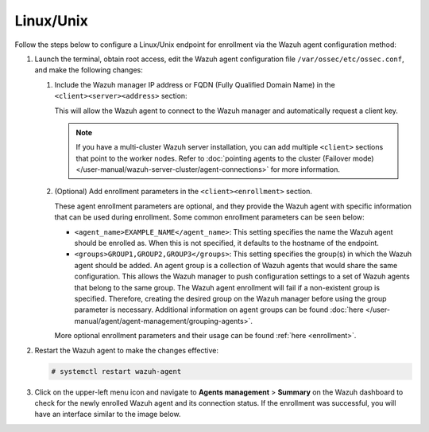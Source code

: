 .. Copyright (C) 2015, Wazuh, Inc.

.. meta::
   :description: Follow the steps below to configure a Linux/Unix endpoint for enrollment via the Wazuh agent configuration method.

Linux/Unix
==========

Follow the steps below to configure a Linux/Unix endpoint for enrollment via the Wazuh agent configuration method:

#. Launch the terminal, obtain root access, edit the Wazuh agent configuration file ``/var/ossec/etc/ossec.conf``, and make the following changes:

   #. Include the Wazuh manager IP address or FQDN (Fully Qualified Domain Name) in the ``<client><server><address>`` section:

      .. code-block:: xml
         :emphasize-lines: 3

         <client>
           <server>
             <address><WAZUH_MANAGER_IP_ADDRESS></address>
             ...
           </server>
         </client>

      This will allow the Wazuh agent to connect to the Wazuh manager and automatically request a client key.

      .. note::

         If you have a multi-cluster Wazuh server installation, you can add multiple ``<client>`` sections that point to the worker nodes. Refer to :doc:`pointing agents to the cluster (Failover mode) </user-manual/wazuh-server-cluster/agent-connections>` for more information.

   #. (Optional) Add enrollment parameters in the ``<client><enrollment>`` section.

      .. code-block:: xml
         :emphasize-lines: 4,5

         <client>
             ...
             <enrollment>
                 <agent_name>EXAMPLE_NAME</agent_name>
                 <groups>GROUP1,GROUP2,GROUP3</groups>
                 ...
             </enrollment>
         </client>

      These agent enrollment parameters are optional, and they provide the Wazuh agent with specific information that can be used during enrollment. Some common enrollment parameters can be seen below:

      -  ``<agent_name>EXAMPLE_NAME</agent_name>``: This setting specifies the name the Wazuh agent should be enrolled as. When this is not specified, it defaults to the hostname of the endpoint.
      -  ``<groups>GROUP1,GROUP2,GROUP3</groups>``: This setting specifies the group(s) in which the Wazuh agent should be added. An agent group is a collection of Wazuh agents that would share the same configuration. This allows the Wazuh manager to push configuration settings to a set of Wazuh agents that belong to the same group. The Wazuh agent enrollment will fail if a non-existent group is specified. Therefore, creating the desired group on the Wazuh manager before using the group parameter is necessary. Additional information on agent groups can be found :doc:`here </user-manual/agent/agent-management/grouping-agents>`.

      More optional enrollment parameters and their usage can be found :ref:`here <enrollment>`.

#. Restart the Wazuh agent to make the changes effective:

   .. code-block:: console

      # systemctl restart wazuh-agent

#. Click on the upper-left menu icon and navigate to **Agents management** > **Summary** on the Wazuh dashboard to check for the newly enrolled Wazuh agent and its connection status. If the enrollment was successful, you will have an interface similar to the image below.

   .. thumbnail:: /images/manual/agent/linux-check-newly-enrolled.png
      :title: Check newly enrolled Wazuh agent - Linux
      :alt: Check newly enrolled Wazuh agent - Linux
      :align: center
      :width: 80%
